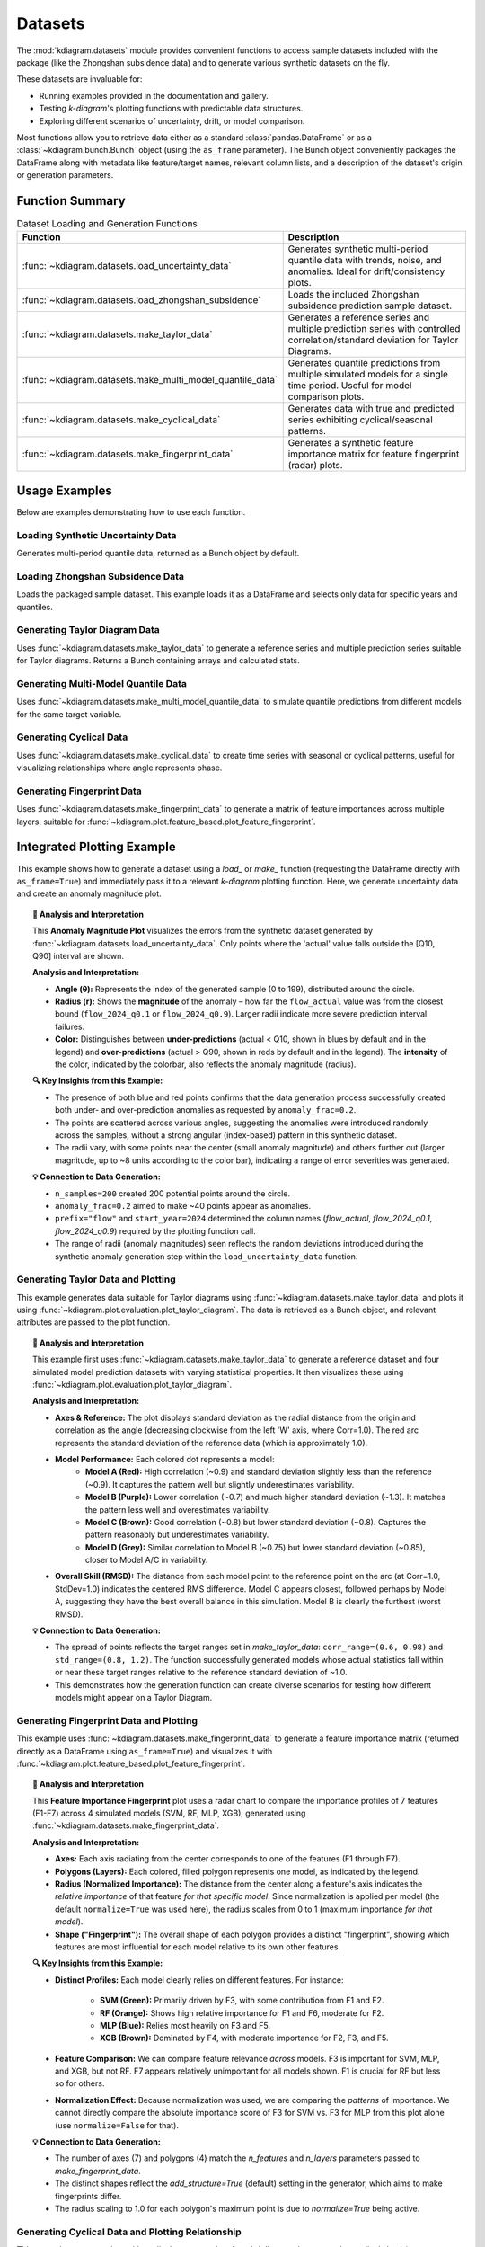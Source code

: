 .. _userguide_datasets:

============
Datasets 
============

The :mod:`kdiagram.datasets` module provides convenient functions
to access sample datasets included with the package (like the
Zhongshan subsidence data) and to generate various synthetic datasets
on the fly.

These datasets are invaluable for:

* Running examples provided in the documentation and gallery.
* Testing `k-diagram`'s plotting functions with predictable data structures.
* Exploring different scenarios of uncertainty, drift, or model comparison.

Most functions allow you to retrieve data either as a standard
:class:`pandas.DataFrame` or as a :class:`~kdiagram.bunch.Bunch` object
(using the ``as_frame`` parameter). The Bunch object conveniently packages
the DataFrame along with metadata like feature/target names, relevant
column lists, and a description of the dataset's origin or generation
parameters.

Function Summary
------------------

.. list-table:: Dataset Loading and Generation Functions
   :widths: 35 65
   :header-rows: 1

   * - Function
     - Description
   * - :func:`~kdiagram.datasets.load_uncertainty_data`
     - Generates synthetic multi-period quantile data with trends,
       noise, and anomalies. Ideal for drift/consistency plots.
   * - :func:`~kdiagram.datasets.load_zhongshan_subsidence`
     - Loads the included Zhongshan subsidence prediction sample dataset.
   * - :func:`~kdiagram.datasets.make_taylor_data`
     - Generates a reference series and multiple prediction series with
       controlled correlation/standard deviation for Taylor Diagrams.
   * - :func:`~kdiagram.datasets.make_multi_model_quantile_data`
     - Generates quantile predictions from multiple simulated models
       for a single time period. Useful for model comparison plots.
   * - :func:`~kdiagram.datasets.make_cyclical_data`
     - Generates data with true and predicted series exhibiting
       cyclical/seasonal patterns.
   * - :func:`~kdiagram.datasets.make_fingerprint_data`
     - Generates a synthetic feature importance matrix for feature
       fingerprint (radar) plots.

.. raw:: html

    <hr>
    
Usage Examples
----------------

Below are examples demonstrating how to use each function.

Loading Synthetic Uncertainty Data
~~~~~~~~~~~~~~~~~~~~~~~~~~~~~~~~~~~~~
Generates multi-period quantile data, returned as a Bunch object
by default.

.. code-block:: python
   :linenos:

   from kdiagram.datasets import load_uncertainty_data

   # Generate as Bunch (default)
   data_bunch = load_uncertainty_data(
       n_samples=10, n_periods=2, seed=1, prefix="flow"
       )

   print("--- Bunch Object ---")
   print(f"Keys: {list(data_bunch.keys())}")
   print(f"Description:\n{data_bunch.DESCR[:200]}...") # Print start of DESCR
   print("\nDataFrame Head:")
   print(data_bunch.frame.head(3))
   print("\nQ10 Columns:")
   print(data_bunch.q10_cols)

.. code-block:: text
   :caption: Example Output (Structure)

   --- Bunch Object ---
   Keys: ['frame', 'feature_names', 'target_names', 'target', 'quantile_cols', 'q10_cols', 'q50_cols', 'q90_cols', 'n_periods', 'prefix', 'start_year', 'DESCR']
   Description:
   Synthetic Multi-Period Uncertainty Dataset for k-diagram

   **Description:**
   Generates synthetic data simulating quantile forecasts (Q10,
   Q50, Q90) for 'flow' over 2 periods starting
   from 2022 across 10 samples/lo...

   DataFrame Head:
      location_id  longitude   latitude   elevation  flow_actual  ...
   0            0 -116.8388    35.094262  366.807627    16.816179  ...
   1            1 -117.8696    34.045590  247.216119     9.508103  ...
   2            2 -119.749534  35.488999  353.628218     5.439137  ...

   Q10 Columns:
   ['flow_2022_q0.1', 'flow_2023_q0.1']


Loading Zhongshan Subsidence Data
~~~~~~~~~~~~~~~~~~~~~~~~~~~~~~~~~~~
Loads the packaged sample dataset. This example loads it as a
DataFrame and selects only data for specific years and quantiles.

.. code-block:: python
   :linenos:

   from kdiagram.datasets import load_zhongshan_subsidence
   import warnings

   # Suppress potential download warnings if data exists locally
   warnings.filterwarnings("ignore", message=".*already exists.*")

   # Load as DataFrame, subsetting years and quantiles
   try:
       df_zhongshan_subset = load_zhongshan_subsidence(
           as_frame=True,
           years=[2023, 2025],
           quantiles=[0.1, 0.9],
           include_target=False, # Exclude 'subsidence_YYYY' cols
           download_if_missing=True # Allow download if not packaged/cached
       )
       print("Loaded Zhongshan Subset DataFrame:")
       print(df_zhongshan_subset.head(3))
       print("\nColumns:")
       print(df_zhongshan_subset.columns)

   except FileNotFoundError as e:
       print(f"Error loading Zhongshan data: {e}")
       print("Ensure the package data was installed correctly or "
             "download is enabled/possible.")
   except Exception as e:
        print(f"An unexpected error occurred: {e}")

.. code-block:: text
   :caption: Example Output (Structure, assuming load successful)

   Loaded Zhongshan Subset DataFrame:
        longitude   latitude  subsidence_2023_q0.1  subsidence_2023_q0.9  subsidence_2025_q0.1  subsidence_2025_q0.9
   0   113.237984  22.494591              ...              ...              ...              ...
   1   113.220802  22.513592              ...              ...              ...              ...
   2   113.225632  22.530231              ...              ...              ...              ...

   Columns:
   Index(['longitude', 'latitude', 'subsidence_2023_q0.1',
          'subsidence_2023_q0.9', 'subsidence_2025_q0.1',
          'subsidence_2025_q0.9'], dtype='object')


Generating Taylor Diagram Data
~~~~~~~~~~~~~~~~~~~~~~~~~~~~~~~~~
Uses :func:`~kdiagram.datasets.make_taylor_data` to generate a
reference series and multiple prediction series suitable for Taylor
diagrams. Returns a Bunch containing arrays and calculated stats.

.. code-block:: python
   :linenos:

   from kdiagram.datasets import make_taylor_data

   taylor_data = make_taylor_data(n_models=2, n_samples=50, seed=101)

   print("--- Taylor Data Bunch ---")
   print(f"Reference shape: {taylor_data.reference.shape}")
   print(f"Number of prediction series: {len(taylor_data.predictions)}")
   print(f"Prediction shapes: {[p.shape for p in taylor_data.predictions]}")
   print("\nCalculated Stats:")
   print(taylor_data.stats)
   print(f"\nActual Reference Std Dev: {taylor_data.ref_std:.4f}")

.. code-block:: text
   :caption: Example Output

   --- Taylor Data Bunch ---
   Reference shape: (50,)
   Number of prediction series: 2
   Prediction shapes: [(50,), (50,)]

   Calculated Stats:
              stddev  corrcoef
   Model_A  0.729855  0.835114
   Model_B  1.029889  0.508220

   Actual Reference Std Dev: 0.9404


Generating Multi-Model Quantile Data
~~~~~~~~~~~~~~~~~~~~~~~~~~~~~~~~~~~~~~
Uses :func:`~kdiagram.datasets.make_multi_model_quantile_data` to
simulate quantile predictions from different models for the same
target variable.

.. code-block:: python
   :linenos:

   from kdiagram.datasets import make_multi_model_quantile_data

   # Get as DataFrame
   df_multi_model = make_multi_model_quantile_data(
       n_samples=5, n_models=2, seed=5, as_frame=True,
       quantiles=[0.1, 0.5, 0.9]
   )

   print("--- Multi-Model Quantile DataFrame ---")
   print(df_multi_model)

.. code-block:: text
   :caption: Example Output

   --- Multi-Model Quantile DataFrame ---
      y_true  feature_1  feature_2  pred_Model_A_q0.1  pred_Model_A_q0.5  pred_Model_A_q0.9  pred_Model_B_q0.1  pred_Model_B_q0.5  pred_Model_B_q0.9
   0  50.853502   0.533165   5.108194          43.514661          49.740457          54.158097          36.189075          46.430960          58.077600
   1  46.300911   0.639037   1.962088          41.607881          45.545123          51.889254          35.546803          41.932122          51.628643
   2  44.874897   0.138801   5.689870          42.241030          44.652911          49.972431          37.209904          42.587300          50.182159
   3  52.396877   0.948104   2.990119          45.163347          52.437158          57.719859          45.359873          54.715327          60.382700
   4  53.938741   0.776598   5.808982          43.275494          53.397751          61.104506          39.947971          52.309521          63.340564


Generating Cyclical Data
~~~~~~~~~~~~~~~~~~~~~~~~~~
Uses :func:`~kdiagram.datasets.make_cyclical_data` to create time
series with seasonal or cyclical patterns, useful for visualizing
relationships where angle represents phase.

.. code-block:: python
   :linenos:

   from kdiagram.datasets import make_cyclical_data

   # Get as Bunch
   cycle_bunch = make_cyclical_data(
       n_samples=12, n_series=1, cycle_period=12, seed=5,
       amplitude_true=5, offset_true=10
   )

   print("--- Cyclical Data Bunch ---")
   print(f"Frame shape: {cycle_bunch.frame.shape}")
   print(f"Series names: {cycle_bunch.series_names}")
   print(cycle_bunch.frame[['time_step', 'y_true', 'model_A']].head())

.. code-block:: text
   :caption: Example Output

   --- Cyclical Data Bunch ---
   Frame shape: (12, 3)
   Series names: ['model_A']
      time_step     y_true    model_A
   0          0   9.830655   9.801473
   1          1  14.369168  14.775036
   2          2  14.989960  15.554347
   3          3   9.668771  10.262745
   4          4   4.783064   5.812793


Generating Fingerprint Data
~~~~~~~~~~~~~~~~~~~~~~~~~~~~~~
Uses :func:`~kdiagram.datasets.make_fingerprint_data` to generate
a matrix of feature importances across multiple layers, suitable
for :func:`~kdiagram.plot.feature_based.plot_feature_fingerprint`.

.. code-block:: python
   :linenos:

   from kdiagram.datasets import make_fingerprint_data

   # Get as DataFrame
   fp_df = make_fingerprint_data(
       n_layers=3, n_features=5, seed=303, as_frame=True,
       sparsity=0.2, add_structure=True
   )

   print("--- Fingerprint Data Frame ---")
   print(fp_df)

.. code-block:: text
   :caption: Example Output

   --- Fingerprint Data Frame ---
              Feature_1  Feature_2  Feature_3  Feature_4  Feature_5
   Layer_A     0.941006   0.000000   0.000000   0.000000   0.000000
   Layer_B     0.130220   0.870414   0.456472   0.769115   0.322668
   Layer_C     0.391512   0.139630   1.022977   0.000000   0.000000

.. raw:: html

    <hr>
    
Integrated Plotting Example
------------------------------

This example shows how to generate a dataset using a `load_` or
`make_` function (requesting the DataFrame directly with
``as_frame=True``) and immediately pass it to a relevant `k-diagram`
plotting function. Here, we generate uncertainty data and create an
anomaly magnitude plot.

.. code-block:: python
   :linenos:

   import kdiagram as kd 
   import matplotlib.pyplot as plt

   # 1. Generate data as DataFrame
   df = kd.datasets.load_uncertainty_data(
       as_frame=True,
       n_samples=200,
       n_periods=1, # Only need first period for this plot
       anomaly_frac=0.2, # Ensure anomalies exist
       prefix="flow",
       start_year=2024,
       seed=99
   )

   # 2. Create the plot using the generated DataFrame
   ax = kd.plot_anomaly_magnitude(
       df=df,
       actual_col='flow_actual',
       q_cols=['flow_2024_q0.1', 'flow_2024_q0.9'],
       title="Anomaly Magnitude on Generated Data",
       cbar=True,
       savefig="../images/dataset_plot_example_anomaly.png"
   )
   plt.close() # Close plot after saving

.. image:: ../images/dataset_plot_example_anomaly.png
   :alt: Example plot generated from dataset function
   :align: center
   :width: 75%

.. topic:: 🧠 Analysis and Interpretation
   :class: hint

   This **Anomaly Magnitude Plot** visualizes the errors from the
   synthetic dataset generated by
   :func:`~kdiagram.datasets.load_uncertainty_data`. Only points where
   the 'actual' value falls outside the [Q10, Q90] interval are shown.

   **Analysis and Interpretation:**

   * **Angle (θ):** Represents the index of the generated sample
     (0 to 199), distributed around the circle.
   * **Radius (r):** Shows the **magnitude** of the anomaly – how far
     the ``flow_actual`` value was from the closest bound
     (``flow_2024_q0.1`` or ``flow_2024_q0.9``). Larger radii indicate
     more severe prediction interval failures.
   * **Color:** Distinguishes between **under-predictions** (actual < Q10,
     shown in blues by default and in the legend) and
     **over-predictions** (actual > Q90, shown in reds by default and
     in the legend). The **intensity** of the color, indicated by the
     colorbar, also reflects the anomaly magnitude (radius).

   **🔍 Key Insights from this Example:**

   * The presence of both blue and red points confirms that the
     data generation process successfully created both under- and
     over-prediction anomalies as requested by ``anomaly_frac=0.2``.
   * The points are scattered across various angles, suggesting the
     anomalies were introduced randomly across the samples, without a
     strong angular (index-based) pattern in this synthetic dataset.
   * The radii vary, with some points near the center (small anomaly
     magnitude) and others further out (larger magnitude, up to ~8
     units according to the color bar), indicating a range of error
     severities was generated.

   **💡 Connection to Data Generation:**

   * ``n_samples=200`` created 200 potential points around the circle.
   * ``anomaly_frac=0.2`` aimed to make ~40 points appear as anomalies.
   * ``prefix="flow"`` and ``start_year=2024`` determined the column
     names (`flow_actual`, `flow_2024_q0.1`, `flow_2024_q0.9`)
     required by the plotting function call.
   * The range of radii (anomaly magnitudes) seen reflects the random
     deviations introduced during the synthetic anomaly generation step
     within the ``load_uncertainty_data`` function.
     
.. raw:: html

    <hr>
     
Generating Taylor Data and Plotting
~~~~~~~~~~~~~~~~~~~~~~~~~~~~~~~~~~~~~~
This example generates data suitable for Taylor diagrams using
:func:`~kdiagram.datasets.make_taylor_data` and plots it using
:func:`~kdiagram.plot.evaluation.plot_taylor_diagram`. The data is
retrieved as a Bunch object, and relevant attributes are passed to the
plot function.

.. code-block:: python
   :linenos:

   import kdiagram as kd 
   import matplotlib.pyplot as plt

   # 1. Generate data as Bunch object
   taylor_data = kd.datasets.make_taylor_data(
       n_models=4,
       n_samples=150,
       seed=101,
       corr_range=(0.6, 0.98),
       std_range=(0.8, 1.2)
   )

   # 2. Create the plot using data from the Bunch
   # Assuming plot function is kd.plot_taylor_diagram
   ax = kd.plot_taylor_diagram(
       *taylor_data.predictions, # Unpack list of prediction arrays
       reference=taylor_data.reference,
       names=taylor_data.model_names,
       title="Taylor Diagram on Generated Data",
       acov='half_circle',
       # Save the plot
       savefig="../images/dataset_plot_example_taylor.png"
   )
   plt.close() # Close plot after saving

.. image:: ../images/dataset_plot_example_taylor.png
   :alt: Example Taylor Diagram generated from dataset function
   :align: center
   :width: 75%


.. topic:: 🧠 Analysis and Interpretation
   :class: hint

   This example first uses
   :func:`~kdiagram.datasets.make_taylor_data` to generate a
   reference dataset and four simulated model prediction datasets
   with varying statistical properties. It then visualizes these
   using :func:`~kdiagram.plot.evaluation.plot_taylor_diagram`.

   **Analysis and Interpretation:**

   * **Axes & Reference:** The plot displays standard deviation as the
     radial distance from the origin and correlation as the angle
     (decreasing clockwise from the left 'W' axis, where Corr=1.0).
     The red arc represents the standard deviation of the reference
     data (which is approximately 1.0).
   * **Model Performance:** Each colored dot represents a model:
      * **Model A (Red):** High correlation (~0.9) and standard
        deviation slightly less than the reference (~0.9). It captures
        the pattern well but slightly underestimates variability.
      * **Model B (Purple):** Lower correlation (~0.7) and much higher
        standard deviation (~1.3). It matches the pattern less well
        and overestimates variability.
      * **Model C (Brown):** Good correlation (~0.8) but lower
        standard deviation (~0.8). Captures the pattern reasonably
        but underestimates variability.
      * **Model D (Grey):** Similar correlation to Model B (~0.75) but
        lower standard deviation (~0.85), closer to Model A/C in
        variability.
   * **Overall Skill (RMSD):** The distance from each model point to
     the reference point on the arc (at Corr=1.0, StdDev=1.0)
     indicates the centered RMS difference. Model C appears closest,
     followed perhaps by Model A, suggesting they have the best
     overall balance in this simulation. Model B is clearly the
     furthest (worst RMSD).

   **💡 Connection to Data Generation:**

   * The spread of points reflects the target ranges set in
     `make_taylor_data`: ``corr_range=(0.6, 0.98)`` and
     ``std_range=(0.8, 1.2)``. The function successfully generated
     models whose actual statistics fall within or near these target
     ranges relative to the reference standard deviation of ~1.0.
   * This demonstrates how the generation function can create diverse
     scenarios for testing how different models might appear on a
     Taylor Diagram.
     
.. raw:: html

    <hr>
        
Generating Fingerprint Data and Plotting
~~~~~~~~~~~~~~~~~~~~~~~~~~~~~~~~~~~~~~~~~~
This example uses :func:`~kdiagram.datasets.make_fingerprint_data`
to generate a feature importance matrix (returned directly as a
DataFrame using ``as_frame=True``) and visualizes it with
:func:`~kdiagram.plot.feature_based.plot_feature_fingerprint`.

.. code-block:: python
   :linenos:

   import kdiagram as kd 
   import matplotlib.pyplot as plt

   # 1. Generate data as DataFrame
   fp_df = kd.datasets.make_fingerprint_data(
       n_layers=4,
       n_features=7,
       layer_names=['SVM', 'RF', 'MLP', 'XGB'],
       feature_names=['F1', 'F2', 'F3', 'F4', 'F5', 'F6', 'F7'],
       seed=303,
       as_frame=True, # Get DataFrame directly
   )

   # 2. Create the plot using the generated DataFrame
   # plot_feature_fingerprint takes the importance matrix (df/array),
   # features (list/df.columns), and labels (list/df.index)
   ax = kd.plot_feature_fingerprint(
       importances=fp_df, # Pass DataFrame directly
       features=fp_df.columns.tolist(), # Get features from columns
       labels=fp_df.index.tolist(),     # Get labels from index
       title="Feature Fingerprint on Generated Data",
       fill=True,
       cmap='Accent',
       # Save the plot
       savefig="../images/dataset_plot_example_fingerprint.png"
   )
   plt.close() # Close plot after saving

.. image:: ../images/dataset_plot_example_fingerprint.png
   :alt: Example Feature Fingerprint plot generated from dataset function
   :align: center
   :width: 75%

.. topic:: 🧠 Analysis and Interpretation
   :class: hint

   This **Feature Importance Fingerprint** plot uses a radar chart
   to compare the importance profiles of 7 features (F1-F7) across
   4 simulated models (SVM, RF, MLP, XGB), generated using
   :func:`~kdiagram.datasets.make_fingerprint_data`.

   **Analysis and Interpretation:**

   * **Axes:** Each axis radiating from the center corresponds to one
     of the features (F1 through F7).
   * **Polygons (Layers):** Each colored, filled polygon represents
     one model, as indicated by the legend.
   * **Radius (Normalized Importance):** The distance from the center
     along a feature's axis indicates the *relative importance* of
     that feature *for that specific model*. Since normalization is
     applied per model (the default ``normalize=True`` was used here),
     the radius scales from 0 to 1 (maximum importance *for that model*).
   * **Shape ("Fingerprint"):** The overall shape of each polygon
     provides a distinct "fingerprint", showing which features are
     most influential for each model relative to its own other features.

   **🔍 Key Insights from this Example:**

   * **Distinct Profiles:** Each model clearly relies on different
     features. For instance:
        * **SVM (Green):** Primarily driven by F3, with some
          contribution from F1 and F2.
        * **RF (Orange):** Shows high relative importance for F1 and
          F6, moderate for F2.
        * **MLP (Blue):** Relies most heavily on F3 and F5.
        * **XGB (Brown):** Dominated by F4, with moderate importance
          for F2, F3, and F5.
   * **Feature Comparison:** We can compare feature relevance *across*
     models. F3 is important for SVM, MLP, and XGB, but not RF. F7
     appears relatively unimportant for all models shown. F1 is crucial
     for RF but less so for others.
   * **Normalization Effect:** Because normalization was used, we are
     comparing the *patterns* of importance. We cannot directly compare
     the absolute importance score of F3 for SVM vs. F3 for MLP from
     this plot alone (use ``normalize=False`` for that).

   **💡 Connection to Data Generation:**

   * The number of axes (7) and polygons (4) match the `n_features`
     and `n_layers` parameters passed to `make_fingerprint_data`.
   * The distinct shapes reflect the `add_structure=True` (default)
     setting in the generator, which aims to make fingerprints differ.
   * The radius scaling to 1.0 for each polygon's maximum point is due
     to `normalize=True` being active.

.. raw:: html

    <hr>


Generating Cyclical Data and Plotting Relationship
~~~~~~~~~~~~~~~~~~~~~~~~~~~~~~~~~~~~~~~~~~~~~~~~~~~~
This example generates data with cyclical patterns using
:func:`~kdiagram.datasets.make_cyclical_data` (as a DataFrame) and
then plots the relationship between the true values (mapped to angle)
and the normalized predictions (mapped to radius) using
:func:`~kdiagram.plot.relationship.plot_relationship`.

.. code-block:: python
   :linenos:

   import kdiagram as kd # Assuming top-level access or specific imports
   import matplotlib.pyplot as plt
   import numpy as np 

   # 1. Generate cyclical data as DataFrame
   cycle_df = kd.datasets.make_cyclical_data(
       n_samples=365, # Simulate daily data for a year
       n_series=2,
       cycle_period=365,
       pred_bias=[0.5, -0.5],
       pred_phase_shift=[0, np.pi / 12], # Second model lags slightly
       seed=404,
       as_frame=True # Get DataFrame directly
   )

   # 2. Create the plot using the generated DataFrame
   ax = kd.plot_relationship(
       cycle_df['y_true'],
       cycle_df['model_A'], # Access generated prediction columns
       cycle_df['model_B'],
       names=['Model A', 'Model B'], # Use generated names
       title="Relationship Plot on Generated Cyclical Data",
       theta_scale='uniform', # Use uniform angle spacing (like time steps)
       acov='default',      # Full circle
       s=15, alpha=0.6,
       # Save the plot
       savefig="../images/dataset_plot_example_cyclical.png"
   )
   plt.close() # Close plot after saving

.. image:: ../images/dataset_plot_example_cyclical.png
   :alt: Example Relationship plot generated from cyclical dataset function
   :align: center
   :width: 75%

.. topic:: 🧠 Analysis and Interpretation
   :class: hint

   This plot visualizes the relationship between a synthetically
   generated cyclical 'true' signal and predictions from two models
   (Model A, Model B), created using
   :func:`~kdiagram.datasets.make_cyclical_data`. The plot uses
   :func:`~kdiagram.plot.relationship.plot_relationship`.

   **Analysis and Interpretation:**

   * **Angle (θ):** Represents the **time step index** (0 to 364),
     distributed uniformly around the full 360 degrees because
     ``theta_scale='uniform'`` was used. It does *not* directly
     represent the magnitude of `y_true` in this case.
   * **Radius (r):** Represents the **normalized predicted value** for
     each model, scaled independently to the range [0, 1]. Radius=1
     corresponds to the maximum prediction *for that specific model*,
     and Radius=0 corresponds to its minimum prediction.
   * **Colors:** Distinguish Model A (blue-grey) from Model B
     (brown-orange).

   **🔍 Key Insights from this Example:**

   * **Cyclical Patterns:** Both models clearly exhibit cyclical
     behavior, forming distinct orbital patterns, reflecting the
     underlying sine wave generated by `make_cyclical_data`.
   * **Phase Shift:** Model B's pattern appears slightly rotated
     clockwise relative to Model A's pattern. This visualizes the
     `pred_phase_shift` introduced during data generation, where
     Model B was made to lag Model A.
   * **Normalization Effect:** The radial positions show the relative
     level of each prediction *within its own range*. We can compare
     if Model A is at its peak (radius near 1) at the same time step
     (angle) as Model B is at its peak.
   * **Bias Effect:** The slight difference in the average radial
     position between the two models might reflect the different
     `pred_bias` values applied during generation.

   **💡 When to Use:**

   * **Visualize Cyclical Relationships:** Ideal when `y_true` (or the
     variable mapped to angle) represents a cyclical process like
     time of day, day of year, or phase angle.
   * **Compare Normalized Model Responses:** Useful for comparing the
     *relative* pattern or timing of different model predictions over
     a cycle or sequence, even if their absolute scales differ, thanks
     to the independent radial normalization.
   * **Identify Lags/Leads:** Phase differences between prediction
     series become visually apparent as angular offsets.

.. raw:: html

    <hr>

Loading Uncertainty Data for Model Drift Plot
~~~~~~~~~~~~~~~~~~~~~~~~~~~~~~~~~~~~~~~~~~~~~~~
This example generates synthetic multi-period data using
:func:`~kdiagram.datasets.load_uncertainty_data` (returned as a Bunch
object) and visualizes the uncertainty drift across horizons using
:func:`~kdiagram.plot.uncertainty.plot_model_drift`. The Bunch object
makes accessing the required column lists straightforward.

.. code-block:: python
   :linenos:

   import kdiagram as kd # Assuming plots and datasets accessible
   import matplotlib.pyplot as plt

   # 1. Generate data as Bunch object
   # Generate 5 periods for a clearer drift visual
   data = kd.datasets.load_uncertainty_data(
       as_frame=False, # Get Bunch object
       n_samples=100,
       n_periods=5,
       prefix='drift_val',
       start_year=2020,
       interval_width_trend=0.8, # Make width increase over time
       seed=50
   )

   # 2. Prepare arguments for the plot function from Bunch attributes
   # Ensure horizon labels match the generated periods
   horizons = [str(data.start_year + i) for i in range(data.n_periods)]

   # 3. Create the plot using the generated data and extracted info
   ax = kd.plot_model_drift(
       df=data.frame,          # The DataFrame within the Bunch
       q10_cols=data.q10_cols, # List of Q10 columns from Bunch
       q90_cols=data.q90_cols, # List of Q90 columns from Bunch
       horizons=horizons,      # Generated horizon labels
       title="Model Drift on Generated Data",
       acov='quarter_circle',
       # Save the plot
       savefig="../images/dataset_plot_example_drift.png"
   )
   plt.close() # Close plot after saving

.. image:: ../images/dataset_plot_example_drift.png
   :alt: Example Model Drift plot generated from dataset function
   :align: center
   :width: 70%

.. topic:: 🧠 Analysis and Interpretation
   :class: hint

   This example uses :func:`~kdiagram.datasets.load_uncertainty_data`
   to generate synthetic data simulating increasing interval widths
   over 5 periods (2020-2024). The resulting DataFrame and column
   lists (extracted from the Bunch object) are then passed to
   :func:`~kdiagram.plot.uncertainty.plot_model_drift` to visualize
   this trend.

   **Analysis and Interpretation:**

   * **Plot Type:** A polar bar chart confined to a 90-degree arc
     (``acov='quarter_circle'``).
   * **Angle (θ):** Each position corresponds to a forecast horizon,
     labeled here with the years 2020 through 2024.
   * **Radius (r):** The length of each bar represents the **average
     prediction interval width** (mean of Q90 - Q10) calculated
     across all samples *for that specific year*.
   * **Color:** Bars are colored using the default `coolwarm` map,
     transitioning from cool (blue) for lower radial values to warm
     (red) for higher values.
   * **Annotations:** The number above each bar shows the calculated
     mean interval width for that horizon.

   **🔍 Key Insights from this Example:**

   * **Increasing Uncertainty:** The bars clearly get taller (larger
     radius) moving clockwise from 2020 to 2024. This visually
     confirms the positive **drift** in average uncertainty.
   * **Quantified Drift:** The annotations show the mean width
     increasing steadily from ~3.97 in 2020 to ~7.12 in 2024.
   * **Color Reinforcement:** The color shift from blue towards red
     also indicates the increasing magnitude of the average interval
     width across the horizons.

   **💡 Connection to Data Generation:**

   * The clear increase in bar height is a direct result of setting
     ``interval_width_trend=0.8`` when calling
     ``load_uncertainty_data``. This parameter caused the synthetic
     interval widths to widen, on average, for each subsequent period.
   * The labels 2020-2024 correspond correctly to ``start_year=2020``
     and ``n_periods=5``.
   * The use of the Bunch object simplified plotting by providing
     pre-parsed lists ``data.q10_cols`` and ``data.q90_cols``.

.. raw:: html

    <hr>

Zhongshan Data: Interval Consistency Plot (Half Circle)
~~~~~~~~~~~~~~~~~~~~~~~~~~~~~~~~~~~~~~~~~~~~~~~~~~~~~~~~~
Load Zhongshan data (as Bunch) and plot interval consistency (using
coefficient of variation for radius) restricted to a 180-degree view.

.. code-block:: python
   :linenos:

   import kdiagram as kd
   import matplotlib.pyplot as plt
   import warnings
   import pandas as pd

   warnings.filterwarnings("ignore", message=".*already exists.*")
   ax = None
   try:
       # 1. Load data as Bunch
       data = kd.datasets.load_zhongshan_subsidence(
           as_frame=False, download_if_missing=True
           )

       # 2. Check data
       if (data is not None and hasattr(data, 'frame')
               and data.q10_cols and data.q50_cols and data.q90_cols):
           print(f"Plotting interval consistency for Zhongshan.")

           # 3. Create the Interval Consistency plot
           ax = kd.plot_interval_consistency(
               df=data.frame,
               qlow_cols=data.q10_cols,
               qup_cols=data.q90_cols,
               q50_cols=data.q50_cols, # Use Q50 for color context
               use_cv=True,           # Use Coefficient of Variation
               acov='half_circle',    # <<< Use 180 degree view
               title="Zhongshan Interval Consistency (CV, 180°)",
               cmap='Purples',
               s=15, alpha=0.7,
               # Save the plot
               savefig="../images/dataset_plot_example_zhongshan_consistency_half.png"
           )
           plt.close()
       else:
           print("Loaded data object missing required attributes.")

   except FileNotFoundError as e:
       print(f"ERROR - Zhongshan data not found: {e}")
   except Exception as e:
       print(f"An unexpected error occurred: {e}")

   if ax is None: print("Plot generation skipped.")

.. image:: ../images/dataset_plot_example_zhongshan_consistency_half.png
   :alt: Example Interval Consistency plot using Zhongshan data (180 deg)
   :align: center
   :width: 75%

.. topic:: 🧠 Analysis and Interpretation
   :class: hint

   This plot uses
   :func:`~kdiagram.plot.uncertainty.plot_interval_consistency`
   to show the **stability of prediction interval widths** (Q90-Q10)
   over time (2022-2026) for the Zhongshan sample dataset. The
   angular coverage is set to 180 degrees (``acov='half_circle'``).

   **Analysis and Interpretation:**

   * **Angle (θ):** Represents the sample index (location 0-897),
     mapped linearly onto the top half of the circle (0° to 180°).
   * **Radius (r):** Shows the **Coefficient of Variation (CV)** of
     the interval width across the years for each location. A higher
     radius signifies greater *relative* inconsistency in the
     predicted uncertainty width over time.
   * **Color:** Represents the **average Q50** (median subsidence
     prediction) across all years for each location, using the
     `Purples` colormap (lighter = lower avg Q50, darker = higher
     avg Q50), as shown by the color bar.

   **🔍 Key Insights from this Example:**

   * **Dominant Consistency:** Similar to the previous consistency
     plot (which used a narrower angle), the overwhelming majority
     of locations cluster very close to the origin (radius near 0).
     This indicates **very high consistency** (low CV) in the
     predicted interval widths over the 5-year period for most
     sample points.
   * **Identified Outliers:** A small number of distinct outlier
     points are visible at much larger radii (CVs > 20), indicating
     locations where the model's uncertainty prediction is highly
     variable across the years relative to its average width.
   * **Color Context:** The dense cluster near the center mostly shows
     lighter purple shades, suggesting that the highly consistent
     predictions often correspond to areas with lower average Q50
     subsidence values. The few high-CV outliers show a mix of colors.
   * **Effect of `acov`:** Compared to an `eighth_circle`, the
     `half_circle` view displays roughly four times as many locations,
     confirming the pattern holds across a larger sample subset.

   **💡 Use Case Connection:**

   * This reinforces the finding that while the uncertainty estimate
     is stable for most locations in the sample, specific outlier
     locations exist where the model's uncertainty predictions are
     erratic over time and require scrutiny.
   * Decision-makers might trust the uncertainty bounds more in the
     low-CV cluster, especially where average predicted subsidence
     (color) is also low.

.. raw:: html

    <hr>
